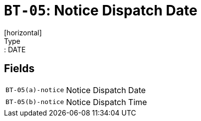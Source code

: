 = `BT-05`: Notice Dispatch Date
[horizontal]
Type:: DATE
== Fields
[horizontal]
  `BT-05(a)-notice`:: Notice Dispatch Date
  `BT-05(b)-notice`:: Notice Dispatch Time
